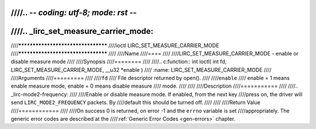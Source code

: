 ////.. -*- coding: utf-8; mode: rst -*-
////
////.. _lirc_set_measure_carrier_mode:
////
////***********************************
////ioctl LIRC_SET_MEASURE_CARRIER_MODE
////***********************************
////
////Name
////====
////
////LIRC_SET_MEASURE_CARRIER_MODE - enable or disable measure mode
////
////Synopsis
////========
////
////.. c:function:: int ioctl( int fd, LIRC_SET_MEASURE_CARRIER_MODE, __u32 *enable )
////    :name: LIRC_SET_MEASURE_CARRIER_MODE
////
////Arguments
////=========
////
////``fd``
////    File descriptor returned by open().
////
////``enable``
////    enable = 1 means enable measure mode, enable = 0 means disable measure
////    mode.
////
////
////Description
////===========
////
////.. _lirc-mode2-frequency:
////
////Enable or disable measure mode. If enabled, from the next key
////press on, the driver will send ``LIRC_MODE2_FREQUENCY`` packets. By
////default this should be turned off.
////
////
////Return Value
////============
////
////On success 0 is returned, on error -1 and the ``errno`` variable is set
////appropriately. The generic error codes are described at the
////:ref:`Generic Error Codes <gen-errors>` chapter.
